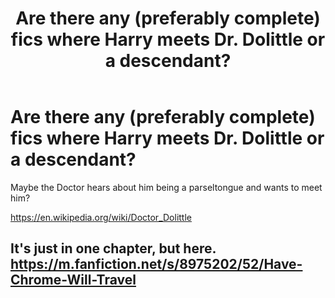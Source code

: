 #+TITLE: Are there any (preferably complete) fics where Harry meets Dr. Dolittle or a descendant?

* Are there any (preferably complete) fics where Harry meets Dr. Dolittle or a descendant?
:PROPERTIES:
:Author: Freshenstein
:Score: 4
:DateUnix: 1474199521.0
:DateShort: 2016-Sep-18
:END:
Maybe the Doctor hears about him being a parseltongue and wants to meet him?

[[https://en.wikipedia.org/wiki/Doctor_Dolittle]]


** It's just in one chapter, but here. [[https://m.fanfiction.net/s/8975202/52/Have-Chrome-Will-Travel]]
:PROPERTIES:
:Author: Happycthulhu
:Score: 1
:DateUnix: 1474203770.0
:DateShort: 2016-Sep-18
:END:
